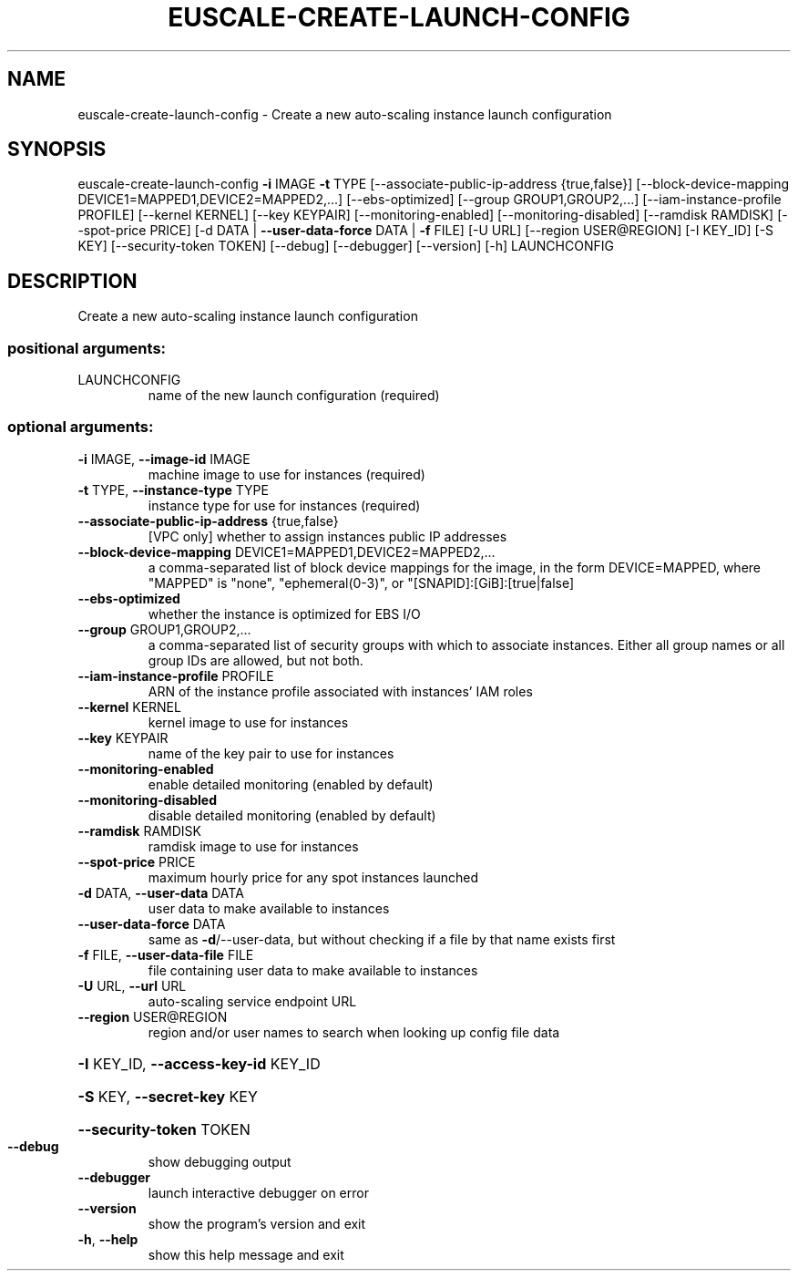 .\" DO NOT MODIFY THIS FILE!  It was generated by help2man 1.44.1.
.TH EUSCALE-CREATE-LAUNCH-CONFIG "1" "September 2014" "euca2ools 3.2.0" "User Commands"
.SH NAME
euscale-create-launch-config \- Create a new auto-scaling instance launch configuration
.SH SYNOPSIS
euscale\-create\-launch\-config \fB\-i\fR IMAGE \fB\-t\fR TYPE
[\-\-associate\-public\-ip\-address {true,false}]
[\-\-block\-device\-mapping DEVICE1=MAPPED1,DEVICE2=MAPPED2,...]
[\-\-ebs\-optimized]
[\-\-group GROUP1,GROUP2,...]
[\-\-iam\-instance\-profile PROFILE]
[\-\-kernel KERNEL] [\-\-key KEYPAIR]
[\-\-monitoring\-enabled]
[\-\-monitoring\-disabled]
[\-\-ramdisk RAMDISK] [\-\-spot\-price PRICE]
[\-d DATA | \fB\-\-user\-data\-force\fR DATA | \fB\-f\fR FILE]
[\-U URL] [\-\-region USER@REGION]
[\-I KEY_ID] [\-S KEY]
[\-\-security\-token TOKEN] [\-\-debug]
[\-\-debugger] [\-\-version] [\-h]
LAUNCHCONFIG
.SH DESCRIPTION
Create a new auto\-scaling instance launch configuration
.SS "positional arguments:"
.TP
LAUNCHCONFIG
name of the new launch configuration (required)
.SS "optional arguments:"
.TP
\fB\-i\fR IMAGE, \fB\-\-image\-id\fR IMAGE
machine image to use for instances (required)
.TP
\fB\-t\fR TYPE, \fB\-\-instance\-type\fR TYPE
instance type for use for instances (required)
.TP
\fB\-\-associate\-public\-ip\-address\fR {true,false}
[VPC only] whether to assign instances public IP
addresses
.TP
\fB\-\-block\-device\-mapping\fR DEVICE1=MAPPED1,DEVICE2=MAPPED2,...
a comma\-separated list of block device mappings for
the image, in the form DEVICE=MAPPED, where "MAPPED"
is "none", "ephemeral(0\-3)", or "[SNAPID]:[GiB]:[true|false]
.TP
\fB\-\-ebs\-optimized\fR
whether the instance is optimized for EBS I/O
.TP
\fB\-\-group\fR GROUP1,GROUP2,...
a comma\-separated list of security groups with which
to associate instances. Either all group names or all
group IDs are allowed, but not both.
.TP
\fB\-\-iam\-instance\-profile\fR PROFILE
ARN of the instance profile associated with instances'
IAM roles
.TP
\fB\-\-kernel\fR KERNEL
kernel image to use for instances
.TP
\fB\-\-key\fR KEYPAIR
name of the key pair to use for instances
.TP
\fB\-\-monitoring\-enabled\fR
enable detailed monitoring (enabled by default)
.TP
\fB\-\-monitoring\-disabled\fR
disable detailed monitoring (enabled by default)
.TP
\fB\-\-ramdisk\fR RAMDISK
ramdisk image to use for instances
.TP
\fB\-\-spot\-price\fR PRICE
maximum hourly price for any spot instances launched
.TP
\fB\-d\fR DATA, \fB\-\-user\-data\fR DATA
user data to make available to instances
.TP
\fB\-\-user\-data\-force\fR DATA
same as \fB\-d\fR/\-\-user\-data, but without checking if a file
by that name exists first
.TP
\fB\-f\fR FILE, \fB\-\-user\-data\-file\fR FILE
file containing user data to make available to
instances
.TP
\fB\-U\fR URL, \fB\-\-url\fR URL
auto\-scaling service endpoint URL
.TP
\fB\-\-region\fR USER@REGION
region and/or user names to search when looking up
config file data
.HP
\fB\-I\fR KEY_ID, \fB\-\-access\-key\-id\fR KEY_ID
.HP
\fB\-S\fR KEY, \fB\-\-secret\-key\fR KEY
.HP
\fB\-\-security\-token\fR TOKEN
.TP
\fB\-\-debug\fR
show debugging output
.TP
\fB\-\-debugger\fR
launch interactive debugger on error
.TP
\fB\-\-version\fR
show the program's version and exit
.TP
\fB\-h\fR, \fB\-\-help\fR
show this help message and exit
